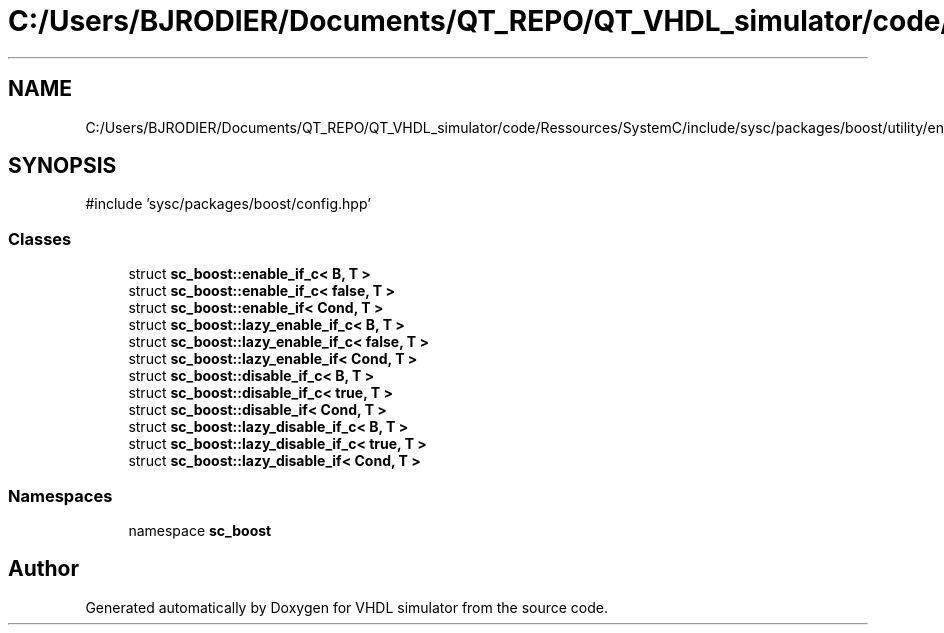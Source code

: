 .TH "C:/Users/BJRODIER/Documents/QT_REPO/QT_VHDL_simulator/code/Ressources/SystemC/include/sysc/packages/boost/utility/enable_if.hpp" 3 "VHDL simulator" \" -*- nroff -*-
.ad l
.nh
.SH NAME
C:/Users/BJRODIER/Documents/QT_REPO/QT_VHDL_simulator/code/Ressources/SystemC/include/sysc/packages/boost/utility/enable_if.hpp
.SH SYNOPSIS
.br
.PP
\fR#include 'sysc/packages/boost/config\&.hpp'\fP
.br

.SS "Classes"

.in +1c
.ti -1c
.RI "struct \fBsc_boost::enable_if_c< B, T >\fP"
.br
.ti -1c
.RI "struct \fBsc_boost::enable_if_c< false, T >\fP"
.br
.ti -1c
.RI "struct \fBsc_boost::enable_if< Cond, T >\fP"
.br
.ti -1c
.RI "struct \fBsc_boost::lazy_enable_if_c< B, T >\fP"
.br
.ti -1c
.RI "struct \fBsc_boost::lazy_enable_if_c< false, T >\fP"
.br
.ti -1c
.RI "struct \fBsc_boost::lazy_enable_if< Cond, T >\fP"
.br
.ti -1c
.RI "struct \fBsc_boost::disable_if_c< B, T >\fP"
.br
.ti -1c
.RI "struct \fBsc_boost::disable_if_c< true, T >\fP"
.br
.ti -1c
.RI "struct \fBsc_boost::disable_if< Cond, T >\fP"
.br
.ti -1c
.RI "struct \fBsc_boost::lazy_disable_if_c< B, T >\fP"
.br
.ti -1c
.RI "struct \fBsc_boost::lazy_disable_if_c< true, T >\fP"
.br
.ti -1c
.RI "struct \fBsc_boost::lazy_disable_if< Cond, T >\fP"
.br
.in -1c
.SS "Namespaces"

.in +1c
.ti -1c
.RI "namespace \fBsc_boost\fP"
.br
.in -1c
.SH "Author"
.PP 
Generated automatically by Doxygen for VHDL simulator from the source code\&.
